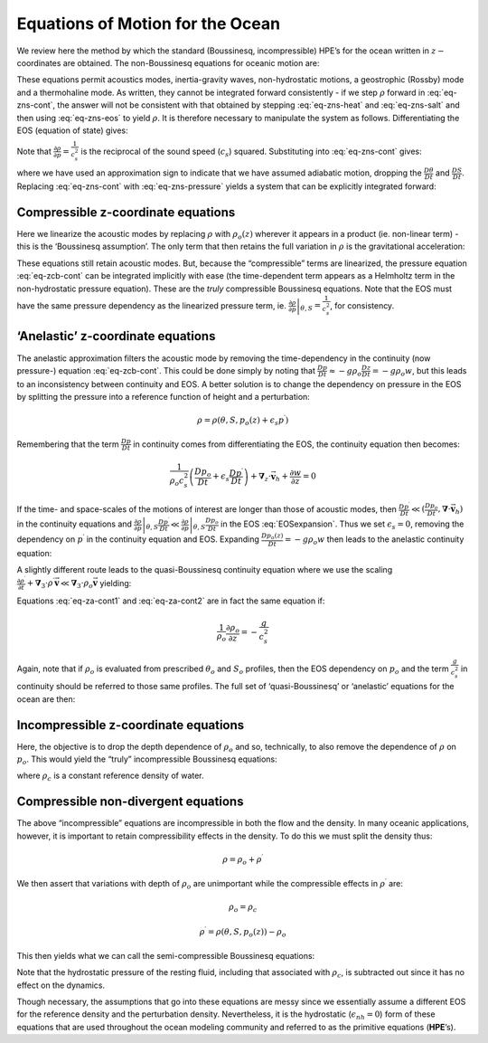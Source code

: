 .. _ocean_appendix:

Equations of Motion for the Ocean
---------------------------------

We review here the method by which the standard (Boussinesq,
incompressible) HPE’s for the ocean written in :math:`z-`\coordinates are
obtained. The non-Boussinesq equations for oceanic motion are:

.. math::
   \frac{D\vec{\mathbf{v}}_{h}}{Dt}+f\hat{\boldsymbol{k}}\times \vec{\mathbf{v}}
   _{h}+\frac{1}{\rho }\mathbf{\boldsymbol{\nabla}}_{z}p  = \vec{\mathbf{\mathcal{F}}} 
   :label: non-boussinesq_horizmom

.. math::
   \epsilon _{nh}\frac{Dw}{Dt}+g+\frac{1}{\rho }\frac{\partial p}{\partial z} = \epsilon _{nh}\mathcal{F}_{w}
   :label: non-boussinesq_vertmom

.. math::
   \frac{1}{\rho }\frac{D\rho }{Dt}+\mathbf{\boldsymbol{\nabla}}_{z}\cdot \vec{\mathbf{v}}
   _{h}+\frac{\partial w}{\partial z}  = 0
   :label: eq-zns-cont

.. math::
   \rho  = \rho (\theta ,S,p)
   :label: eq-zns-eos

.. math::
   \frac{D\theta }{Dt}  = \mathcal{Q}_{\theta }
   :label: eq-zns-heat

.. math::
   \frac{DS}{Dt} = \mathcal{Q}_{s}  
   :label: eq-zns-salt

These equations permit acoustics modes, inertia-gravity waves,
non-hydrostatic motions, a geostrophic (Rossby) mode and a thermohaline
mode. As written, they cannot be integrated forward consistently - if we
step :math:`\rho` forward in :eq:`eq-zns-cont`, the answer will not be
consistent with that obtained by stepping :eq:`eq-zns-heat` and
:eq:`eq-zns-salt` and then using :eq:`eq-zns-eos` to yield :math:`\rho`. It
is therefore necessary to manipulate the system as follows.
Differentiating the EOS (equation of state) gives:

.. math::
   \frac{D\rho }{Dt}=\left. \frac{\partial \rho }{\partial \theta }\right|
   _{S,p}\frac{D\theta }{Dt}+\left. \frac{\partial \rho }{\partial S}\right|
   _{\theta ,p}\frac{DS}{Dt}+\left. \frac{\partial \rho }{\partial p}\right|
   _{\theta ,S}\frac{Dp}{Dt}
   :label: EOSexpansion

Note that :math:`\frac{\partial \rho }{\partial p}=\frac{1}{c_{s}^{2}}`
is the reciprocal of the sound speed (:math:`c_{s}`) squared.
Substituting into :eq:`eq-zns-cont` gives:

.. math::
   \frac{1}{\rho c_{s}^{2}}\frac{Dp}{Dt}+\mathbf{\boldsymbol{\nabla}}_{z}\cdot \vec{\mathbf{
   v}}+\partial _{z}w\approx 0  
   :label: eq-zns-pressure

where we have used an approximation sign to indicate that we have
assumed adiabatic motion, dropping the :math:`\frac{D\theta }{Dt}` and
:math:`\frac{DS}{Dt}`. Replacing :eq:`eq-zns-cont` with :eq:`eq-zns-pressure`
yields a system that can be explicitly integrated forward:

.. math::
   \frac{D\vec{\mathbf{v}}_{h}}{Dt}+f\hat{\boldsymbol{k}}\times \vec{\mathbf{v}}
   _{h}+\frac{1}{\rho }\mathbf{\boldsymbol{\nabla}}_{z}p = \vec{\mathbf{\mathcal{F}}}
   :label: eq-cns-hmom 

.. math::
   \epsilon _{nh}\frac{Dw}{Dt}+g+\frac{1}{\rho }\frac{\partial p}{\partial z} = \epsilon _{nh}\mathcal{F}_{w}
   :label: eq-cns-hydro

.. math::
   \frac{1}{\rho c_{s}^{2}}\frac{Dp}{Dt}+\mathbf{\boldsymbol{\nabla}}_{z}\cdot \vec{\mathbf{v}}_{h}+\frac{\partial w}{\partial z} = 0
   :label: eq-cns-cont

.. math::
   \rho  = \rho (\theta ,S,p)  
   :label: eq-cns-eos

.. math::
   \frac{D\theta }{Dt}  = \mathcal{Q}_{\theta }  
   :label: eq-cns-heat

.. math::
   \frac{DS}{Dt}  = \mathcal{Q}_{s}
   :label: eq-cns-salt

Compressible z-coordinate equations
~~~~~~~~~~~~~~~~~~~~~~~~~~~~~~~~~~~

Here we linearize the acoustic modes by replacing :math:`\rho` with
:math:`\rho _{o}(z)` wherever it appears in a product (ie. non-linear
term) - this is the ‘Boussinesq assumption’. The only term that then
retains the full variation in :math:`\rho` is the gravitational
acceleration:

.. math::
   \frac{D\vec{\mathbf{v}}_{h}}{Dt}+ f \hat{\boldsymbol{k}} \times \vec{\mathbf{v}}
   _{h}+\frac{1}{\rho _{o}}\mathbf{\boldsymbol{\nabla}}_{z}p = \vec{\mathbf{\mathcal{F}}}
   :label: eq-zcb-hmom

.. math::
   \epsilon _{nh}\frac{Dw}{Dt}+\frac{g\rho }{\rho _{o}}+\frac{1}{\rho _{o}}
   \frac{\partial p}{\partial z}  = \epsilon _{nh}\mathcal{F}_{w}
   :label: eq-zcb-hydro

.. math::
   \frac{1}{\rho _{o}c_{s}^{2}}\frac{Dp}{Dt}+\mathbf{\boldsymbol{\nabla}}_{z}\cdot \vec{
   \mathbf{v}}_{h}+\frac{\partial w}{\partial z}  = 0  
   :label: eq-zcb-cont

.. math::
   \rho = \rho (\theta ,S,p)
   :label: eq-zcb-eos

.. math::
   \frac{D\theta }{Dt} = \mathcal{Q}_{\theta }
   :label: eq-zcb-heat

.. math::
   \frac{DS}{Dt} = \mathcal{Q}_{s}
   :label: eq-zcb-salt

These equations still retain acoustic modes. But, because the
“compressible” terms are linearized, the pressure equation :eq:`eq-zcb-cont`
can be integrated implicitly with ease (the time-dependent term appears
as a Helmholtz term in the non-hydrostatic pressure equation). These are
the *truly* compressible Boussinesq equations. Note that the EOS must
have the same pressure dependency as the linearized pressure term, ie.
:math:`\left. \frac{\partial \rho }{\partial p}\right| _{\theta ,S}=\frac{1}{c_{s}^{2}}`, for consistency.

‘Anelastic’ z-coordinate equations
~~~~~~~~~~~~~~~~~~~~~~~~~~~~~~~~~~

The anelastic approximation filters the acoustic mode by removing the
time-dependency in the continuity (now pressure-) equation
:eq:`eq-zcb-cont`. This could be done simply by noting that
:math:`\frac{Dp}{Dt}\approx -g\rho _{o} \frac{Dz}{Dt}=-g\rho _{o}w`, 
but this leads to an inconsistency between
continuity and EOS. A better solution is to change the dependency on
pressure in the EOS by splitting the pressure into a reference function
of height and a perturbation:

.. math:: \rho =\rho (\theta ,S,p_{o}(z)+\epsilon _{s}p^{\prime })

Remembering that the term :math:`\frac{Dp}{Dt}` in continuity comes
from differentiating the EOS, the continuity equation then becomes:

.. math::

   \frac{1}{\rho _{o}c_{s}^{2}}\left( \frac{Dp_{o}}{Dt}+\epsilon _{s}\frac{
   Dp^{\prime }}{Dt}\right) +\mathbf{\boldsymbol{\nabla}}_{z}\cdot \vec{\mathbf{v}}_{h}+
   \frac{\partial w}{\partial z}=0

If the time- and space-scales of the motions of interest are longer
than those of acoustic modes, then
:math:`\frac{Dp^{\prime }}{Dt}\ll (\frac{Dp_{o}}{Dt}, \mathbf{\boldsymbol{\nabla}}\cdot \vec{\mathbf{v}}_{h})`
in the continuity equations and :math:`\left. \frac{\partial \rho }{\partial p}\right| _{\theta ,S}\frac{
Dp^{\prime }}{Dt}\ll \left. \frac{\partial \rho }{\partial p}\right| _{\theta
,S}\frac{Dp_{o}}{Dt}` in the EOS :eq:`EOSexpansion`. Thus we set :math:`\epsilon_{s}=0`, removing the
dependency on :math:`p^{\prime }` in the continuity equation and EOS. Expanding
:math:`\frac{Dp_{o}(z)}{Dt}=-g\rho _{o}w` then leads to the anelastic continuity equation:

.. math::
   \mathbf{\boldsymbol{\nabla}}_{z}\cdot \vec{\mathbf{v}}_{h}+\frac{\partial w}{\partial z}-
   \frac{g}{c_{s}^{2}}w = 0
   :label: eq-za-cont1

A slightly different route leads to the quasi-Boussinesq continuity
equation where we use the scaling
:math:`\frac{\partial \rho ^{\prime }}{\partial t}+
\mathbf{\boldsymbol{\nabla}}_{3}\cdot \rho ^{\prime }\vec{\mathbf{v}}\ll \mathbf{\boldsymbol{\nabla}}
_{3}\cdot \rho _{o}\vec{\mathbf{v}}` yielding:

.. math::
   \mathbf{\boldsymbol{\nabla}}_{z}\cdot \vec{\mathbf{v}}_{h}+\frac{1}{\rho _{o}}\frac{
   \partial \left( \rho _{o}w\right) }{\partial z} = 0
   :label: eq-za-cont2

Equations :eq:`eq-za-cont1` and :eq:`eq-za-cont2` are in fact the same equation
if:

.. math:: \frac{1}{\rho _{o}}\frac{\partial \rho _{o}}{\partial z} = -\frac{g}{c_{s}^{2}}

Again, note that if :math:`\rho _{o}` is evaluated from prescribed
:math:`\theta _{o}` and :math:`S_{o}` profiles, then the EOS dependency
on :math:`p_{o}` and the term :math:`\frac{g}{c_{s}^{2}}` in continuity should
be referred to those same profiles. The full set of ‘quasi-Boussinesq’ or ‘anelastic’ 
equations for the ocean are then:

.. math::
   \frac{D\vec{\mathbf{v}}_{h}}{Dt}+f\hat{\boldsymbol{k}}\times \vec{\mathbf{v}}
   _{h}+\frac{1}{\rho _{o}}\mathbf{\boldsymbol{\nabla}}_{z}p = \vec{\mathbf{\mathcal{F}}}
   :label: eq-zab-hmom

.. math::
   \epsilon _{nh}\frac{Dw}{Dt}+\frac{g\rho }{\rho _{o}}+\frac{1}{\rho _{o}}
   \frac{\partial p}{\partial z} = \epsilon _{nh}\mathcal{F}_{w}
   :label: eq-zab-hydro

.. math::
   \mathbf{\boldsymbol{\nabla}}_{z}\cdot \vec{\mathbf{v}}_{h}+\frac{1}{\rho _{o}}\frac{
   \partial \left( \rho _{o}w\right) }{\partial z} = 0
   :label: eq-zab-cont

.. math::
   \rho = \rho (\theta ,S,p_{o}(z))
   :label: eq-zab-eos

.. math::
   \frac{D\theta }{Dt} = \mathcal{Q}_{\theta }
   :label: eq-zab-heat

.. math::
   \frac{DS}{Dt} = \mathcal{Q}_{s}
   :label: eq-zab-salt

Incompressible z-coordinate equations
~~~~~~~~~~~~~~~~~~~~~~~~~~~~~~~~~~~~~

Here, the objective is to drop the depth dependence of :math:`\rho _{o}`
and so, technically, to also remove the dependence of :math:`\rho` on
:math:`p_{o}`. This would yield the “truly” incompressible Boussinesq
equations:

.. math::
   \frac{D\vec{\mathbf{v}}_{h}}{Dt}+f\hat{\boldsymbol{k}}\times \vec{\mathbf{v}}
   _{h}+\frac{1}{\rho _{c}}\mathbf{\boldsymbol{\nabla}}_{z}p = \vec{\mathbf{\mathcal{F}}}
   :label: eq-ztb-hmom

.. math::
   \epsilon _{nh}\frac{Dw}{Dt}+\frac{g\rho }{\rho _{c}}+\frac{1}{\rho _{c}}
   \frac{\partial p}{\partial z} = \epsilon _{nh}\mathcal{F}_{w}
   :label: eq-ztb-hydro

.. math::
   \mathbf{\boldsymbol{\nabla}}_{z}\cdot \vec{\mathbf{v}}_{h}+\frac{\partial w}{\partial z} = 0
   :label: eq-ztb-cont

.. math::
   \rho = \rho (\theta ,S)
   :label: eq-ztb-eos

.. math::
   \frac{D\theta }{Dt} = \mathcal{Q}_{\theta }
   :label: eq-ztb-heat

.. math::
   \frac{DS}{Dt} = \mathcal{Q}_{s}
   :label: eq-ztb-salt

where :math:`\rho _{c}` is a constant reference density of water.

Compressible non-divergent equations
~~~~~~~~~~~~~~~~~~~~~~~~~~~~~~~~~~~~

The above “incompressible” equations are incompressible in both the flow
and the density. In many oceanic applications, however, it is important
to retain compressibility effects in the density. To do this we must
split the density thus:

.. math:: \rho =\rho _{o}+\rho ^{\prime }

We then assert that variations with depth of :math:`\rho _{o}` are
unimportant while the compressible effects in :math:`\rho ^{\prime }`
are:

.. math:: \rho _{o}=\rho _{c}

.. math:: \rho ^{\prime }=\rho (\theta ,S,p_{o}(z))-\rho _{o}

This then yields what we can call the semi-compressible Boussinesq
equations:

.. math::
   \frac{D\vec{\mathbf{v}}_{h}}{Dt}+f\hat{\boldsymbol{k}}\times \vec{\mathbf{v}}
   _{h}+\frac{1}{\rho _{c}}\mathbf{\boldsymbol{\nabla}}_{z}p^{\prime } = \vec{\mathbf{
   \mathcal{F}}}
   :label: eq-ocean-mom

.. math::
   \epsilon _{nh}\frac{Dw}{Dt}+\frac{g\rho ^{\prime }}{\rho _{c}}+\frac{1}{\rho
   _{c}}\frac{\partial p^{\prime }}{\partial z} = \epsilon _{nh}\mathcal{F}_{w}
   :label: eq-ocean-wmom

.. math::
   \mathbf{\boldsymbol{\nabla}}_{z}\cdot \vec{\mathbf{v}}_{h}+\frac{\partial w}{\partial z} = 0
   :label: eq-ocean-cont

.. math::
   \rho ^{\prime } = \rho (\theta ,S,p_{o}(z))-\rho _{c}
   :label: eq-ocean-eos

.. math::
   \frac{D\theta }{Dt} = \mathcal{Q}_{\theta }
   :label: eq-ocean-theta

.. math::
   \frac{DS}{Dt} = \mathcal{Q}_{s}
   :label: eq-ocean-salt

Note that the hydrostatic pressure of the resting fluid, including that
associated with :math:`\rho _{c}`, is subtracted out since it has no
effect on the dynamics.

Though necessary, the assumptions that go into these equations are messy
since we essentially assume a different EOS for the reference density
and the perturbation density. Nevertheless, it is the hydrostatic
(:math:`\epsilon_{nh}=0`) form of these equations that are used throughout the ocean
modeling community and referred to as the primitive equations (**HPE**’s).

